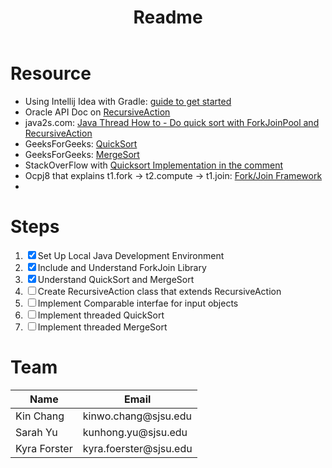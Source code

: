 #+TITLE: Readme
* Resource
- Using Intellij Idea with Gradle: [[https://www.jetbrains.com/help/idea/getting-started-with-gradle.html][guide to get started]]
- Oracle API Doc on [[https://docs.oracle.com/javase/8/docs/api/java/util/concurrent/RecursiveAction.html][RecursiveAction]]
- java2s.com: [[http://www.java2s.com/Tutorials/Java/Java_Thread_How_to/Concurrent/Do_quick_sort_with_ForkJoinPool_and_RecursiveAction.htm][Java Thread How to - Do quick sort with ForkJoinPool and RecursiveAction]]
- GeeksForGeeks: [[https://www.geeksforgeeks.org/quick-sort/][QuickSort]]
- GeeksForGeeks: [[https://www.geeksforgeeks.org/merge-sort/][MergeSort]]
- StackOverFlow with [[https://stackoverflow.com/questions/19925820/fork-join-collecting-results][Quicksort Implementation in the comment]]
- Ocpj8 that explains t1.fork -> t2.compute -> t1.join: [[https://ocpj8.javastudyguide.com/ch28.html][Fork/Join Framework]]
-
* Steps
 1) [X] Set Up Local Java Development Environment
 2) [X] Include and Understand ForkJoin Library
 3) [X] Understand QuickSort and MergeSort
 4) [ ] Create RecursiveAction class that extends RecursiveAction
 5) [ ] Implement Comparable interfae for input objects
 6) [ ] Implement threaded QuickSort
 7) [ ] Implement threaded MergeSort
* Team
| Name         | Email                  |
|--------------+------------------------|
| Kin Chang    | kinwo.chang@sjsu.edu   |
| Sarah Yu     | kunhong.yu@sjsu.edu    |
| Kyra Forster | kyra.foerster@sjsu.edu |
